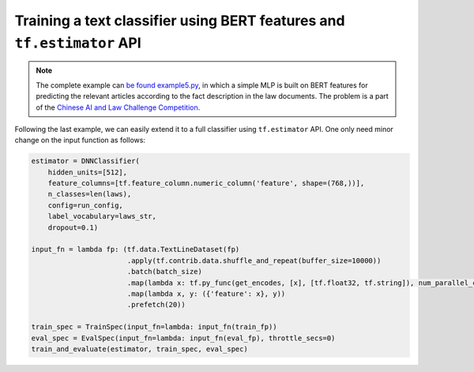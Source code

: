Training a text classifier using BERT features and ``tf.estimator`` API
=======================================================================

.. contents:: :local:


.. note:: The complete example can `be found example5.py`_, in which a simple MLP is built on BERT features for predicting the relevant articles according to the fact description in the law documents. The problem is a part of the `Chinese AI and Law Challenge Competition`_.

.. _be found example5.py: https://github.com/hanxiao/bert-as-service/blob/master/example/example5.py

Following the last example, we can easily extend it to a full classifier
using ``tf.estimator`` API. One only need minor change on the input
function as follows:

.. code:: python

   estimator = DNNClassifier(
       hidden_units=[512],
       feature_columns=[tf.feature_column.numeric_column('feature', shape=(768,))],
       n_classes=len(laws),
       config=run_config,
       label_vocabulary=laws_str,
       dropout=0.1)

   input_fn = lambda fp: (tf.data.TextLineDataset(fp)
                          .apply(tf.contrib.data.shuffle_and_repeat(buffer_size=10000))
                          .batch(batch_size)
                          .map(lambda x: tf.py_func(get_encodes, [x], [tf.float32, tf.string]), num_parallel_calls=num_parallel_calls)
                          .map(lambda x, y: ({'feature': x}, y))
                          .prefetch(20))

   train_spec = TrainSpec(input_fn=lambda: input_fn(train_fp))
   eval_spec = EvalSpec(input_fn=lambda: input_fn(eval_fp), throttle_secs=0)
   train_and_evaluate(estimator, train_spec, eval_spec)


.. _Chinese AI and Law Challenge Competition: https://github.com/thunlp/CAIL/blob/master/README_en.md
